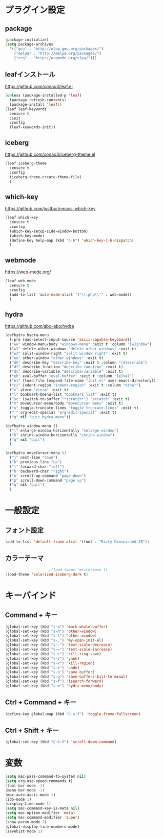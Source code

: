 * プラグイン設定
** package
   #+begin_src emacs-lisp
     (package-initialize)
     (setq package-archives
	   '(("gnu" . "http://elpa.gnu.org/packages/")
	     ("melpa" . "http://melpa.org/packages/")
	     ("org" . "http://orgmode.org/elpa/")))
   #+end_src

** leafインストール
   https://github.com/conao3/leaf.el
   #+begin_src emacs-lisp
     (unless (package-installed-p 'leaf)
       (package-refresh-contents)
       (package-install 'leaf))
     (leaf leaf-keywords
       :ensure t
       :init
       :config
       (leaf-keywords-init))
   #+end_src
   
** iceberg
   https://github.com/conao3/iceberg-theme.el
   #+begin_src emacs-lisp
     (leaf iceberg-theme
       :ensure t
       :config
       (iceberg-theme-create-theme-file)
       )
   #+end_src

** which-key
   https://github.com/justbur/emacs-which-key
   #+begin_src emacs-lisp
     (leaf which-key
       :ensure t
       :config
       (which-key-setup-side-window-bottom)
       (which-key-mode)
       (define-key help-map (kbd "C-h") 'which-key-C-h-dispatch)
       )
   #+end_src

** webmode
   [[https://web-mode.org/]]
   #+begin_src emacs-lisp
     (leaf web-mode
       :ensure t
       :config
       (add-to-list 'auto-mode-alist '("\\.php\\'" . web-mode))
       )
   #+end_src

** hydra
   [[https://github.com/abo-abo/hydra]]
   #+begin_src emacs-lisp
     (defhydra hydra-menu
       (:pre (mac-select-input-source 'ascii-capable-keyboard))
       ("ww" window-menu/body "windows-menu" :exit t :column "[w]indow")
       ("w1" delete-other-windows "delete other windows" :exit t)
       ("w3" split-window-right "split window right" :exit t)
       ("wo" other-window "other windows" :exit t)
       ("dk" describe-key "describe-key" :exit t :column "[d]escribe")
       ("df" describe-function "describe-function" :exit t)
       ("dv" describe-variable "describe-variable" :exit t)
       ("eb" eval-buffer "eval-buffer" :exit t :column "[e]val")
       ("ei" (load-file (expand-file-name "init.el" user-emacs-directory)) "eval-init.el" :exit t)
       ("ci" indent-region "indent-region" :exit t :column "other")
       ("v" vterm "vterm" :exit t)
       ("l" bookmark-bmenu-list "bookmark list" :exit t)
       ("sc" (switch-to-buffer "*scratch*") "scratch" :exit t)
       ("m" moveCursor-menu/body "moveCursor menu" :exit t)
       ("o" toggle-truncate-lines "toggle truncate-lines" :exit t)
       ("'" org-edit-special "org-edit-special" :exit t)
       ("q" nil "quit hydra-menu"))

     (defhydra window-menu ()
       ("l" enlarge-window-horizontally "enlarge window")
       ("h" shrink-window-horizontally "shrink window")
       ("q" nil "quit")
       )

     (defhydra moveCursor-menu ()
       ("j" next-line "down")
       ("k" previous-line "up")
       ("l" forward-char "left")
       ("h" backward-char "right")  
       ("n" scroll-up-command "page down")
       ("p" scroll-down-command "page up")
       ("q" nil "quit")
       )

   #+end_src

* 一般設定
** フォント設定
   #+begin_src emacs-lisp
     (add-to-list 'default-frame-alist '(font . "Ricty Diminished 20"))

   #+end_src

** カラーテーマ
   #+begin_src emacs-lisp
					     ;(load-theme 'misterioso t)
     (load-theme 'solarized-iceberg-dark t)
   #+end_src

* キーバインド
** Command + キー
   #+BEGIN_SRC emacs-lisp
     (global-set-key (kbd "s-a") 'mark-whole-buffer)
     (global-set-key (kbd "s-h") 'other-window)
     (global-set-key (kbd "s-l") 'other-window)
     (global-set-key (kbd "s-,") 'my-open-init-el)
     (global-set-key (kbd "s--") 'text-scale-decrease)
     (global-set-key (kbd "s-=") 'text-scale-increase)
     (global-set-key (kbd "s-c") 'kill-ring-save)
     (global-set-key (kbd "s-v") 'yank)
     (global-set-key (kbd "s-x") 'kill-region)
     (global-set-key (kbd "s-z") 'undo)
     (global-set-key (kbd "s-s") 'save-buffer)
     (global-set-key (kbd "s-q") 'save-buffers-kill-terminal)
     (global-set-key (kbd "s-f") 'isearch-forward)
     (global-set-key (kbd "s-m") 'hydra-menu/body)

   #+END_SRC

** Ctrl + Command + キー
   #+begin_src emacs-lisp
     (define-key global-map (kbd "C-s-f") 'toggle-frame-fullscreen)
   #+end_src

** Ctrl + Shift + キー
   #+begin_src emacs-lisp
     (global-set-key (kbd "C-S-V") 'scroll-down-command)
   #+end_src

* 変数
  #+BEGIN_SRC emacs-lisp
    (setq mac-pass-command-to-system nil)
    (setq org-use-speed-commands t)
    (tool-bar-mode -1)
    (menu-bar-mode -1)
    (mac-auto-ascii-mode 1)
    (ido-mode 1)
    (display-time-mode 1)
    (setq mac-command-key-is-meta nil)
    (setq mac-option-modifier 'meta)
    (setq mac-command-modifier 'super)
    (show-paren-mode 1)
    (global-display-line-numbers-mode)
    (savehist-mode 1)
  #+END_SRC


